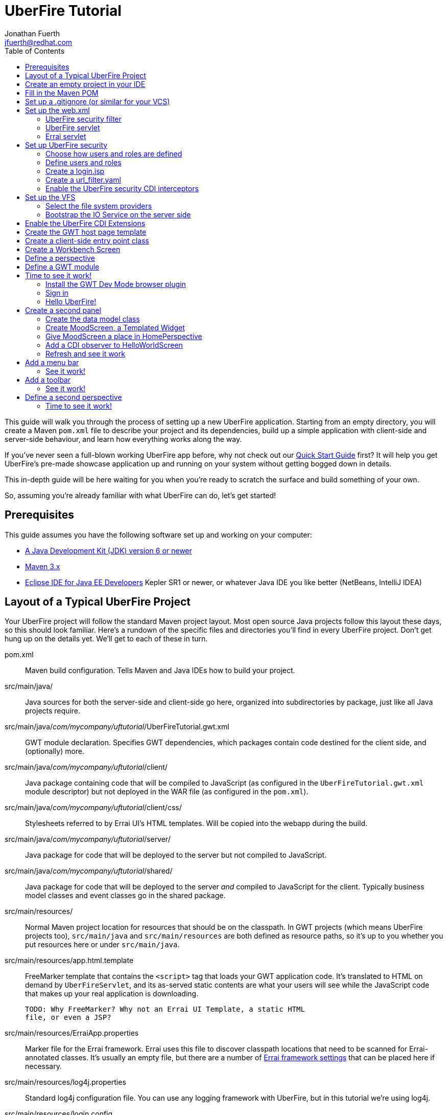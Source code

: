 = UberFire Tutorial
Jonathan Fuerth <jfuerth@redhat.com>
:toc:
:source-highlighter: highlightjs
:stylesheet: asciidoctor.css
:link-suffix: .asciidoc

This guide will walk you through the process of setting up a new
UberFire application. Starting from an empty directory, you will
create a Maven `pom.xml` file to describe your project and its
dependencies, build up a simple application with client-side and
server-side behaviour, and learn how everything works along the way.

If you've never seen a full-blown working UberFire app before, why not
check out our link:quick-start{link-suffix}[Quick Start Guide] first?
It will help you get UberFire's pre-made showcase application up and
running on your system without getting bogged down in details.

This in-depth guide will be here waiting for you when you're ready to
scratch the surface and build something of your own.

So, assuming you're already familiar with what UberFire can do, let's
get started!

== Prerequisites

This guide assumes you have the following software set up and working
on your computer:

* http://www.oracle.com/technetwork/java/javase/downloads/index.html[A
  Java Development Kit (JDK) version 6 or newer]
* http://maven.apache.org/download.cgi[Maven 3.x]
* http://www.eclipse.org/downloads/packages/eclipse-ide-java-ee-developers/keplersr1[Eclipse IDE for Java EE Developers]
  Kepler SR1 or newer, or whatever Java IDE you like better (NetBeans,
  IntelliJ IDEA)

== Layout of a Typical UberFire Project

Your UberFire project will follow the standard Maven project
layout. Most open source Java projects follow this layout these days,
so this should look familiar. Here's a rundown of the specific files
and directories you'll find in every UberFire project. Don't get hung
up on the details yet. We'll get to each of these in turn.

pom.xml::
 Maven build configuration. Tells Maven and Java IDEs how to build
 your project.
src/main/java/::
 Java sources for both the server-side and client-side go here,
 organized into subdirectories by package, just like all Java
 projects require.
src/main/java/__com/mycompany/uftutorial__/UberFireTutorial.gwt.xml::
 GWT module declaration. Specifies GWT dependencies, which packages
 contain code destined for the client side, and (optionally) more.
src/main/java/__com/mycompany/uftutorial__/client/::
 Java package containing code that will be compiled to JavaScript (as
 configured in the `UberFireTutorial.gwt.xml` module descriptor) but
 not deployed in the WAR file (as configured in the `pom.xml`).
src/main/java/__com/mycompany/uftutorial__/client/css/::
 Stylesheets referred to by Errai UI's HTML templates. Will be copied
 into the webapp during the build.
src/main/java/__com/mycompany/uftutorial__/server/::
 Java package for code that will be deployed to the server but not
 compiled to JavaScript.
src/main/java/__com/mycompany/uftutorial__/shared/::
 Java package for code that will be deployed to the server _and_
 compiled to JavaScript for the client. Typically business model
 classes and event classes go in the shared package.
src/main/resources/::
 Normal Maven project location for resources that should be on the
 classpath. In GWT projects (which means UberFire projects too),
 `src/main/java` and `src/main/resources` are both defined as resource
 paths, so it's up to you whether you put resources here or under
 `src/main/java`.
src/main/resources/app.html.template::
 FreeMarker template that contains the `<script>` tag that loads your
 GWT application code. It's translated to HTML on demand by
 `UberFireServlet`, and its as-served static contents are what your
 users will see while the JavaScript code that makes up your real
 application is downloading.

 TODO: Why FreeMarker? Why not an Errai UI Template, a static HTML
 file, or even a JSP?
src/main/resources/ErraiApp.properties::
 Marker file for the Errai framework. Errai uses this file to discover
 classpath locations that need to be scanned for Errai-annotated
 classes.  It's usually an empty file, but there are a number of
 https://docs.jboss.org/author/display/ERRAI/ErraiApp.properties[Errai
 framework settings] that can be placed here if necessary.
src/main/resources/log4j.properties::
 Standard log4j configuration file. You can use any logging framework
 with UberFire, but in this tutorial we're using log4j.
src/main/resources/login.config::
 JAAS configuration file that specifies which login module the
 application is using.
src/main/resources/users.properties::
 List of application users and their roles. This is processed by
 UberFire's PropertyUserSource, so if you are using a different source
 of user and role information, your app won't need one of these.
src/main/resources/url_filter.yaml::
 List of URL patterns that are only accessible to authenticated users
 who belong to certain roles. Also lists public resources that are
 always served to any user. Processed by UberFire's
 URLResourceManager, which is used by UberFireSecurityFilter to
 control access to protected resources.

 TODO: Why YAML? Why not web.xml security constraints?
src/main/resources/META-INF/services/::
 Standard directory where Java extensions are configured.
src/main/resources/META-INF/services/javax.enterprise.inject.spi.Extension::
 The list of CDI Portable Extensions provided by the UberFire
 framework. Affects the discovery and behaviour of server-side CDI
 beans.

 TODO: these should be declared in UberFire jars, not by the apps themselves.
src/main/resources/META-INF/services/org.uberfire.java.nio.file.spi.FileSystemProvider::
 The list of UberFire virtual filesystem (VFS) providers used in the
 application, one per line. Each entry is the fully-qualified name of
 a Java class that implements UberFire's `FileSystemProvider`
 interface. The first VFS provider listed is the default.
src/main/resources/META-INF/services/org.uberfire.security.auth.AuthenticationSource::
 The list of classes UberFire can use to authenticate login requests.
 Each line is the fully-qualified name of a Java class that implements
 UberFire's `AuthenticationSource` interface.
src/main/resources/org/uberfire/public/::
 All the files under this resource folder will be copied into a
 publicly accessible location within the web application. The default
 `app.html.template` file references images and CSS stored here.

 TODO: find out what causes these to be copied into the webapp!
src/main/webapp/::
 The standard root directory for resources that will be bundled in the
 WAR file in a Maven-built web app project.
src/main/webapp/login.html::
 UberFire apps typically have a dedicated login page separate from the
 GWT application. This is that page.

 TODO: why couldn't the login be served by UberFireServlet instead, in
 the same way the host page is served?

src/main/webapp/WEB-INF/::
 The standard directory where Java EE deployment descriptors, compiled
 Java classes, and third-party libraries go. You can also put your
 application's own non-public files under this directory. Files under
 this directory can be read by server-side code at runtime, but cannot
 be accessed by direct HTTP requests.
src/main/webapp/WEB-INF/beans.xml::
 Marker file for CDI. The existence of this file declares that the web
 application is CDI-enabled. The `beans.xml` file is left empty in
 simply CDI applications, but in UberFire applications, `beans.xml`
 normally defines some CDI interceptors that help enforce security
 rules.
src/main/webapp/WEB-INF/web.xml::
 Standard Java Servlets deployment descriptor. Defines the UberFire
 servlet, the UberFire security filter, and the Errai Servlet in
 addition to any servlets, security rules, and configuration required
 by your application's own code.

 TODO: we can eliminate the need for this file by annotating
 UberFireServlet and UberFireSecurityFilter appropriately.
target/::
 Maven build steps write their output here. This directory and all its
 contents are completely removed whenever you execute `mvn clean`.

== Create an empty project in your IDE

Now that you've got an idea of what we're aiming for, let's get
started by creating a new project in your IDE of choice. This guide
provides instructions that were tested on Eclipse Kepler SR1, but if
you're comfortable in a different IDE, follow along and perform
similar steps in your own IDE.

1. Create a new Maven project using the *File -> New Maven Project...*
   menu. The ``New Maven Project'' wizard will appear.

2. Ensure the checkbox *Create a simple project (skip archetype
   selection)* is checked. Choose whatever location and working set
   you like, then press *Next*.

3. Enter the following values in the Artifact section of the form:
+
[horizontal]
Group Id::
  Anything you like. For example, *com.mycompany.uftutorial*
Artifact Id::
  Anything you like. For example, *uberfire-tutorial*
Version::
  Anything you like, as long as it ends in ``-SNAPSHOT''. For example, *0.0.1-SNAPSHOT*
Packaging::
  *war*
Name::
  Anything you like. For example, *UberFire Tutorial Project*.
Description::
  Anything you like. For example, *A project I'm creating from
  scratch in order to learn UberFire*

+
Ensure the Parent Project section is blank, then press *Finish*.

You should now have a project in your IDE workspace called
`uberfire-tutorial` which contains a skeletal `pom.xml` file.

== Fill in the Maven POM

The first thing you'll need is a Maven `pom.xml` file that describes
all the dependencies and special build steps of your project. If you
followed the instructions for Eclipse in the previous section, you
should have this:

[source,xml]
---------
<?xml version="1.0" encoding="UTF-8"?>
<project xmlns="http://maven.apache.org/POM/4.0.0"
     xmlns:xsi="http://www.w3.org/2001/XMLSchema-instance"
     xsi:schemaLocation="http://maven.apache.org/POM/4.0.0
     http://maven.apache.org/xsd/maven-4.0.0.xsd">

  <modelVersion>4.0.0</modelVersion>
  <groupId>com.mycompany.uftutorial</groupId>
  <artifactId>uberfire-tutorial</artifactId>
  <version>0.0.1-SNAPSHOT</version>
  <packaging>war</packaging>
  <name>UberFire Tutorial Project</name>
  <description>A project I’m creating from scratch in order to learn UberFire</description>

</project>
---------

Now let's define some properties that set up fundamental project
settings, such as source encoding, built-in Maven plugin versions, and
the version numbers of the UberFire and Errai frameworks we'll be
using. Add this inside the `<project>` element, after the
`<description>` tag:

[source,xml]
---------
  <properties>
    <project.build.sourceEncoding>UTF-8</project.build.sourceEncoding>
    <maven.war.plugin.version>2.1.1</maven.war.plugin.version>
    <maven.clean.plugin.version>2.4.1</maven.clean.plugin.version>
    <maven.deploy.plugin.version>2.7</maven.deploy.plugin.version>
    <maven.resources.plugin.version>2.6</maven.resources.plugin.version>
    <maven.gwt.plugin.version>2.5.1</maven.gwt.plugin.version>
    <jboss-as-maven-plugin.version>7.4.Final</jboss-as-maven-plugin.version>
    <uberfire.version>0.4.0.Beta3</uberfire.version>
    <errai.version>2.4.3-SNAPSHOT</errai.version>
    <jboss.spec.version>3.0.2.Final</jboss.spec.version>
  </properties>
---------

Now, after the properties section, we'll import four Maven _BOM_
files. BOM (short for Bill Of Materials) is a Maven technique (usage
pattern) where frameworks publish a comprehensive set of dependency
versions that are known to work well with the framework. We'll import
BOMs for UberFire, Errai, and the Java EE 6 API jars.

Note that importing a BOM doesn't add any actual dependencies to your
project; it simply manages the versions of the direct and transitive
dependencies you do add in the `<dependencies>` section further down.

This section can be placed right after the properties section from the
previous snippet:

[source,xml]
---------
  <dependencyManagement>
    <dependencies>

      <dependency>
        <groupId>org.jboss.errai.bom</groupId>
        <artifactId>errai-version-master</artifactId>
        <version>${errai.version}</version>
        <type>pom</type>
        <scope>import</scope>
      </dependency>

      <dependency>
        <groupId>org.jboss.errai</groupId>
        <artifactId>errai-parent</artifactId>
        <version>${errai.version}</version>
        <type>pom</type>
        <scope>import</scope>
      </dependency>

      <dependency>
        <groupId>org.uberfire</groupId>
        <artifactId>uberfire-bom</artifactId>
        <version>${uberfire.version}</version>
        <type>pom</type>
        <scope>import</scope>
      </dependency>

      <dependency>
        <groupId>org.jboss.spec</groupId>
        <artifactId>jboss-javaee-6.0</artifactId>
        <version>${jboss.spec.version}</version>
        <type>pom</type>
        <scope>import</scope>
      </dependency>
    </dependencies>
  </dependencyManagement>
---------

So that takes care of pinning all the sensitive dependency
_versions_. Now let's declare the libraries we'll be using. Insert all
of this after the `<dependencyManagement>` section:

[source,xml]
---------
  <dependencies>
  
    <dependency>
      <groupId>org.uberfire</groupId>
      <artifactId>uberfire-js</artifactId>
    </dependency>

    <dependency>
      <groupId>org.uberfire</groupId>
      <artifactId>uberfire-server</artifactId>
    </dependency>

    <dependency>
      <groupId>org.uberfire</groupId>
      <artifactId>uberfire-security-client</artifactId>
    </dependency>

    <dependency>
      <groupId>org.uberfire</groupId>
      <artifactId>uberfire-security-server</artifactId>
    </dependency>

    <dependency>
      <groupId>org.uberfire</groupId>
      <artifactId>uberfire-backend-server</artifactId>
    </dependency>

    <dependency>
      <groupId>org.uberfire</groupId>
      <artifactId>uberfire-nio2-fs</artifactId>
    </dependency>

    <dependency>
      <groupId>org.uberfire</groupId>
      <artifactId>uberfire-nio2-jgit</artifactId>
    </dependency>

    <dependency>
      <groupId>org.uberfire</groupId>
      <artifactId>uberfire-client-api</artifactId>
    </dependency>

    <dependency>
      <groupId>org.uberfire</groupId>
      <artifactId>uberfire-widgets-core-client</artifactId>
    </dependency>

    <dependency>
      <groupId>org.uberfire</groupId>
      <artifactId>uberfire-widgets-commons</artifactId>
    </dependency>

    <dependency>
      <groupId>org.uberfire</groupId>
      <artifactId>uberfire-widget-markdown</artifactId>
    </dependency>

    <dependency>
      <groupId>org.uberfire</groupId>
      <artifactId>uberfire-workbench-client</artifactId>
    </dependency>

    <dependency>
      <groupId>org.jboss.errai</groupId>
      <artifactId>errai-javaee-all</artifactId>
    </dependency>

    <dependency>
      <groupId>org.jboss.spec.javax.ejb</groupId>
      <artifactId>jboss-ejb-api_3.1_spec</artifactId>
      <scope>provided</scope>
    </dependency>

    <dependency>
      <groupId>org.slf4j</groupId>
      <artifactId>slf4j-log4j12</artifactId>
      <scope>provided</scope>
    </dependency>

    <!-- All of this stuff is supplied by the app server and must not be deployed with the WAR file! -->
    <dependency><groupId>org.slf4j</groupId><artifactId>slf4j-api</artifactId><scope>provided</scope></dependency>
    <dependency><groupId>log4j</groupId><artifactId>log4j</artifactId><scope>provided</scope></dependency>
    <dependency><groupId>com.google.guava</groupId><artifactId>guava-gwt</artifactId><scope>provided</scope></dependency>
    <dependency><groupId>hsqldb</groupId><artifactId>hsqldb</artifactId><scope>provided</scope></dependency>
    <dependency><groupId>javax.annotation</groupId><artifactId>jsr250-api</artifactId><scope>provided</scope></dependency>
    <dependency><groupId>javax.enterprise</groupId><artifactId>cdi-api</artifactId><scope>provided</scope></dependency>
    <dependency><groupId>javax.inject</groupId><artifactId>javax.inject</artifactId><scope>provided</scope></dependency>
    <dependency><groupId>javax.validation</groupId><artifactId>validation-api</artifactId><classifier>sources</classifier><scope>provided</scope></dependency>
    <dependency><groupId>javax.validation</groupId><artifactId>validation-api</artifactId><scope>provided</scope></dependency>
    <dependency><groupId>junit</groupId><artifactId>junit</artifactId><scope>provided</scope></dependency>
    <dependency><groupId>org.hibernate.common</groupId><artifactId>hibernate-commons-annotations</artifactId><scope>provided</scope></dependency>
    <dependency><groupId>org.hibernate.javax.persistence</groupId><artifactId>hibernate-jpa-2.0-api</artifactId><scope>provided</scope></dependency>
    <dependency><groupId>org.hibernate</groupId><artifactId>hibernate-core</artifactId><scope>provided</scope></dependency>
    <dependency><groupId>org.hibernate</groupId><artifactId>hibernate-entitymanager</artifactId><scope>provided</scope></dependency>
    <dependency><groupId>org.hibernate</groupId><artifactId>hibernate-validator</artifactId><scope>provided</scope></dependency>
    <dependency><groupId>org.hibernate</groupId><artifactId>hibernate-validator</artifactId><classifier>sources</classifier><scope>provided</scope></dependency>
    <dependency><groupId>org.jboss.errai</groupId><artifactId>errai-cdi-jetty</artifactId><scope>provided</scope></dependency>
    <dependency><groupId>org.jboss.errai</groupId><artifactId>errai-codegen-gwt</artifactId><scope>provided</scope></dependency>
    <dependency><groupId>org.jboss.errai</groupId><artifactId>errai-data-binding</artifactId><scope>provided</scope></dependency>
    <dependency><groupId>org.jboss.errai</groupId><artifactId>errai-ioc</artifactId><scope>provided</scope></dependency>
    <dependency><groupId>org.jboss.errai</groupId><artifactId>errai-javax-enterprise</artifactId><scope>provided</scope></dependency>
    <dependency><groupId>org.jboss.errai</groupId><artifactId>errai-jaxrs-client</artifactId><scope>provided</scope></dependency>
    <dependency><groupId>org.jboss.errai</groupId><artifactId>errai-jpa-client</artifactId><scope>provided</scope></dependency>
    <dependency><groupId>org.jboss.errai</groupId><artifactId>errai-navigation</artifactId><scope>provided</scope></dependency>
    <dependency><groupId>org.jboss.errai</groupId><artifactId>errai-tools</artifactId><scope>provided</scope></dependency>
    <dependency><groupId>org.jboss.logging</groupId><artifactId>jboss-logging</artifactId><scope>provided</scope></dependency>
    <dependency><groupId>org.jboss.resteasy</groupId><artifactId>jaxrs-api</artifactId><scope>provided</scope></dependency>
    <dependency><groupId>org.jboss.spec.javax.interceptor</groupId><artifactId>jboss-interceptors-api_1.1_spec</artifactId><scope>provided</scope></dependency>
    <dependency><groupId>org.jboss.spec.javax.transaction</groupId><artifactId>jboss-transaction-api_1.1_spec</artifactId><scope>provided</scope></dependency>
    <dependency><groupId>org.jboss.weld.servlet</groupId><artifactId>weld-servlet-core</artifactId><scope>provided</scope></dependency>
    <dependency><groupId>org.jboss.weld</groupId><artifactId>weld-api</artifactId><scope>provided</scope></dependency>
    <dependency><groupId>org.jboss.weld</groupId><artifactId>weld-spi</artifactId><scope>provided</scope></dependency>
    <dependency><groupId>xml-apis</groupId><artifactId>xml-apis</artifactId><scope>provided</scope></dependency>
    <dependency><groupId>com.sun.xml.bind</groupId><artifactId>jaxb-impl</artifactId><scope>provided</scope></dependency>
    <dependency><groupId>org.jboss.errai.io.netty</groupId><artifactId>netty</artifactId><scope>provided</scope></dependency>

    <!-- And finally, add this -->
    <dependency>
      <groupId>org.jboss.errai</groupId>
      <artifactId>errai-jboss-as-support</artifactId>
      <scope>compile</scope>
    </dependency>

  </dependencies>
---------

And that takes care of adding UberFire, Errai, and the Java EE 6 APIs
to the project. The big ugly list of provided-scope dependencies
toward the end is a necessary evil: these are the dependencies that we
inherit transitively from UberFire, Errai, and GWT which must not be
bundled in the WAR file. Maven does not provide a mechanism for
inheriting provided-scope transitive dependencies, so we have to list
them all here separately to ensure they are not bundled in the WAR.

Now on to the `<build>` section, where we define the behaviour of
several plugins we'll need in order to get the project built. The
`<build>` section can be placed after the `<dependencies>` section.

[source,xml]
---------
  <build>

    <resources>
      <resource>
        <directory>src/main/java</directory>
      </resource>
      <resource>
        <directory>src/main/resources</directory>
      </resource>
      <resource>
        <directory>target/generated-sources/annotations</directory>
      </resource>
    </resources>

    <plugins>
      <!-- see below in this guide -->
    </plugins>

  </build>
---------

The `<resources>` section adds `src/main/java` and
`target/generated-sources/annotations` as resource directories, and
reaffirms that `src/main/resources` is also a resource directory.

The purpose of adding `src/main/java` as a resource directory is to
ensure all the .java source files are included on the classpath. The
GWT compiler requires this. Similarly, UberFire has an annotation
processor that outputs Java source files under
`target/generated-sources/annotations`, and we need to ensure these
source files are on the classpath too.

The reason we add `src/main/resources` redundantly is because the
Maven integration in IntelliJ IDEA does not retain this default
resource directory when you add a new one. Adding it explicitly
provides maximum compatibility.

Now, speaking of the GWT compiler, we need to invoke it during our
project's build. How do we teach Maven to do this and other build
steps that are unique to an UberFire-based project? That's where Maven
plugins come in.

Note that all of the following `<plugin>` elements go _inside_ the
`<plugins>` placeholder we defined in the previous step.

First up, we'll define some settings for `maven-compiler-plugin`:

[source,xml]
---------
      <plugin>
        <groupId>org.apache.maven.plugins</groupId>
        <artifactId>maven-compiler-plugin</artifactId>
        <version>2.4</version>
        <configuration>
          <source>1.6</source>
          <target>1.6</target>
        </configuration>
        <dependencies>
          <dependency>
            <groupId>org.uberfire</groupId>
            <artifactId>uberfire-workbench-processors</artifactId>
            <version>${uberfire.version}</version>
          </dependency>
          <dependency>
            <groupId>org.uberfire</groupId>
            <artifactId>uberfire-client-api</artifactId>
            <version>${uberfire.version}</version>
          </dependency>
          <dependency>
            <groupId>org.uberfire</groupId>
            <artifactId>uberfire-security-api</artifactId>
            <version>${uberfire.version}</version>
          </dependency>
        </dependencies>
      </plugin>
---------

The `source` and `target` options set the compiler for Java 1.6
compliance. This is the version of the Java language that GWT 2.5.x
supports.

The dependencies on `uberfire-workbench-processors` and its
requirements is the recommended way of hinting Eclipse's Maven
integration that this module contains Java Annotation Processors that
should be executed whenever an incremental build is performed. More on
this later (TODO: link to m2e setup).

Next up, the all-important `gwt-maven-plugin`.

[source,xml]
---------
      <plugin>
        <groupId>org.codehaus.mojo</groupId>
        <artifactId>gwt-maven-plugin</artifactId>
        <version>${maven.gwt.plugin.version}</version>
        <configuration>

          <noServer>true</noServer>

          <!-- Change to false if using client-side Bean Validation -->
          <strict>true</strict>

          <!-- If you can't use strict mode, diagnose mysterious
               rebind errors by setting this to DEBUG -->
          <logLevel>INFO</logLevel>

          <runTarget>http://localhost:8080/${project.artifactId}/</runTarget>

          <!-- do not insert line breaks in this string; it breaks Windows compatibility -->
          <extraJvmArgs>-Xmx1g -Xms756m -XX:MaxPermSize=256m -XX:CompileThreshold=1000 -Derrai.jboss.home=${errai.jboss.home} -Derrai.jboss.javaopts=-XX:MaxPermSize=256m -Derrai.dev.context=${project.artifactId} -Derrai.jboss.javaagent.path=${settings.localRepository}/org/jboss/errai/errai-client-local-class-hider/${errai.devmode.version}/errai-client-local-class-hider-${errai.devmode.version}.jar</extraJvmArgs>

        </configuration>
        <executions>
          <execution>
          <id>gwt-compile</id>
            <goals>
              <goal>resources</goal>
              <goal>compile</goal>
            </goals>
          </execution>
          <execution>
            <id>gwt-clean</id>
            <phase>clean</phase>
            <goals>
              <goal>clean</goal>
            </goals>
          </execution>
        </executions>
      </plugin>
---------

This is a lot to digest. Let's take it one step at a time.

First, we configure `noServer` because we'll be doing our Dev Mode
testing against a real JBoss EAP or WildFly instance. We don't want
Dev Mode to start its embedded Jetty server.

Next, we enable GWT's strict mode. This causes the build to fail with
a helpful error message when you use Java APIs that aren't available
in GWT's in-browser runtime environment (GWT calls this
_non-translatable_ code). Without strict mode, these errors will show
up later in the compile in a way that gives you no clue what happened.

NOTE: There is a caveat to using strict mode: it is not compatible
with client-side Bean Validation, so you will have to turn it off when
and if you start using Bean Validation in your app's client-side
code. The inferior alternatve to strict mode is to set Dev Mode's
`logLevel` to `DEBUG` and sift through the output for clues about
non-translatable code. But we don't have to worry about that at this
point.

Moving on, we set `runTarget` to the local URL where your webapp will
be served by the JBoss EAP or WildFly server on your workstation.

The `extraJvmArgs` setting increases the memory limits for the Dev
Mode JVM, and asks its JIT compiler to be more aggressive in
generating native code. We've done some experimenting and found a
compile threshold of 1000 allows Dev Mode to start up a little faster.

Next up, we configure `maven-war-plugin`, which produces the WAR file
during the build's _package_ phase:

[source,xml]
---------
      <plugin>
        <groupId>org.apache.maven.plugins</groupId>
        <artifactId>maven-war-plugin</artifactId>
        <version>${maven.war.plugin.version}</version>
        <configuration>
          <warName>${project.artifactId}</warName>
          <outputFileNameMapping>@{artifactId}@-@{baseVersion}@@{dashClassifier?}@.@{extension}@</outputFileNameMapping>

          <!--
            List of files to leave out of the WAR file:
            1. GWT client-only classes confuse Hibernate and Weld's
               classpath scanners
            2. The existence of log4j.properties interferes with JBoss
               Logging configuration
           -->
          <packagingExcludes>**/client/**/*.class,**/log4j.properties</packagingExcludes>
        </configuration>
      </plugin>
---------

The first configuration tweak changes the name of the generated WAR
file to just __projectname__.war rather than the default
__projectname__-__version__.war. We find this more convenient to work
with, because the deployment URL remains stable that way. If you
prefer to have the version number in the WAR file name, feel free to
omit the `<warName>` setting.

The `<outputFileNameMapping>` tells the WAR plugin exactly what names
to give JAR files it copies into `target/WEB-INF/lib/`. This is
necessary because Eclipse and Maven sometimes use slightly different
names, and you end up with duplicate libraries on your classpath. This
duplication can cause ``Ambiguous bean reference'' errors from Weld
when your server-side app is starting up.

The `<packagingExcludes>` setting is vital, though: this keeps the
client-side-only classes off the web server. Anything that scans your
webapp for annotated classes or classes of a certain type (such as
Hibernate and Weld) tends to trip over classes that refer to GWT types
that only make sense in the client environment, such as Widgets and
JavaScript Native Methods. We'll get to these topics later, but for
now, just be sure to exclude your client-only classes from the .war
file. We also omit the `log4j.properties` file from the WAR file
so it doesn't take over JBoss Logging configuration.

The `<packagingExcludes>` setting accepts a comma-separated list of
patterns, so if you need to exclude more stuff later on, you can.

Now on to the clean configuration:

[source,xml]
---------
      <plugin>
        <groupId>org.apache.maven.plugins</groupId>
        <artifactId>maven-clean-plugin</artifactId>
        <version>${maven.clean.plugin.version}</version>
        <configuration>
          <filesets>
            <fileset>
              <directory>${basedir}</directory>
              <includes>
                <include>www-test/**</include>
                <include>.gwt/**</include>
                <include>.errai/**</include>
                <include>src/main/webapp/WEB-INF/deploy/**</include>
                <include>src/main/webapp/WEB-INF/lib/**</include>

                <!-- If you rename your GWT module, you MUST update this too -->
                <include>src/main/webapp/UberFireTutorial/**</include>

                <include>**/gwt-unitCache/**</include>
                <include>**/*.JUnit/**</include>
                <include>monitordb.*</include>
              </includes>
            </fileset>
          </filesets>
        </configuration>
      </plugin>
---------

So yeah, the GWT tools (compiler, Dev Mode, and the JUnit test
harness) generate a lot of junk in a lot of places. Errai also
generates junk, but it's a bit more polite and keeps it all under one
.errai directory.

The one thing to keep in mind here is the commented line: if you
rename your GWT module (which we'll talk about in the next section)
you will also have to update this line to match. If the `mvn clean`
command fails to remove your generated GWT module directory, you will
run into the dreaded ``Module _YourModule_ may need to be
(re)compiled'' error.

And now on to the resources plugin:

[source,xml]
---------
      <plugin>
        <groupId>org.apache.maven.plugins</groupId>
        <artifactId>maven-resources-plugin</artifactId>
        <version>${maven.resources.plugin.version}</version>
        <executions>
          <execution>
            <id>css-resources</id>
            <phase>process-resources</phase>
            <goals>
              <goal>copy-resources</goal>
            </goals>
            <inherited>false</inherited>
            <configuration>
              <resources>
                <resource>
                  <directory>src/main/java/com/mycompany/uftutorial/client/css</directory>
                  <filtering>false</filtering>
                </resource>
              </resources>
              <outputDirectory>src/main/webapp/css</outputDirectory>
            </configuration>
          </execution>
          <execution>
            <id>copy-resources</id>
            <phase>prepare-package</phase>
            <goals>
              <goal>copy-resources</goal>
            </goals>
            <configuration>
              <resources>
                <resource>
                  <directory>target/generated-sources/annotations</directory>
                </resource>
              </resources>
              <outputDirectory>${basedir}/target/classes</outputDirectory>
            </configuration>
          </execution>
        </executions>
      </plugin>
---------

This configuration serves two purposes: firstly, it copies CSS files
used by your Errai UI templates to a place where they will be
accessible from the web when your WAR file is deployed. Secondly, it
copies .java source files that were generated by UberFire's annotation
processors into a place where they'll be on the classpath when the GWT
compiler runs. Yes, the GWT compiler needs the .java source file for
every class you want it to compile to JavaScript.

Last but not least, the `jboss-as-maven-plugin`:

[source,xml]
---------
      <plugin>
        <groupId>org.jboss.as.plugins</groupId>
        <artifactId>jboss-as-maven-plugin</artifactId>
        <version>${jboss-as-maven-plugin.version}</version>
        <configuration>
          <filename>${project.artifactId}.${project.packaging}</filename>
        </configuration>
      </plugin>
---------

The `jboss-as-maven-plugin` is a handy tool that lets you deploy and
undeploy your project from JBoss AS 7, EAP 6, or WildFly 8. As long as
one of those servers is running locally, you can deploy your app to it
with the command `mvn jboss-as:deploy`.

Phew! That's it for the `<plugins>` section.

Just one more section to go, and you can skip it if nobody will even
use Eclipse to develop your project.

The `<pluginManagement>` section goes inside the `<build>` section
(it's a sibling of <plugins>, not a child).

[source,xml]
---------
    <pluginManagement>
      <plugins>
        <!--This plugin's configuration is used to store Eclipse m2e settings 
          only. It has no influence on the Maven build itself. -->
        <plugin>
          <groupId>org.eclipse.m2e</groupId>
          <artifactId>lifecycle-mapping</artifactId>
          <version>1.0.0</version>
          <configuration>
            <lifecycleMappingMetadata>
              <pluginExecutions>
                <pluginExecution>
                  <pluginExecutionFilter>
                    <groupId>org.codehaus.mojo</groupId>
                    <artifactId>gwt-maven-plugin</artifactId>
                    <versionRange>[2.4.0,)</versionRange>
                    <goals>
                      <goal>resources</goal>
                    </goals>
                  </pluginExecutionFilter>
                  <action>
                    <ignore></ignore>
                  </action>
                </pluginExecution>
              </pluginExecutions>
            </lifecycleMappingMetadata>
          </configuration>
        </plugin>
      </plugins>
    </pluginManagement>
---------

As the comment says, this is actually some Eclipse-specific
configuration that's stored in the POM. It doesn't have any effect on
the build if you're not in Eclipse.

If you plan on developing against Errai or UberFire snapshot releases
(these are published continuously during the development cycle, and
are the easiest way to get access to the latest features and fixes
available), add this section after the end of the `<build>` section:

[source,xml]
---------
  <repositories>
    <repository>
      <id>jboss-public-repository-group</id>
      <name>JBoss Public Repository Group</name>
      <url>http://repository.jboss.org/nexus/content/groups/public/</url>
      <layout>default</layout>
      <releases>
        <enabled>true</enabled>
        <updatePolicy>never</updatePolicy>
      </releases>
      <snapshots>
        <enabled>true</enabled>
        <updatePolicy>daily</updatePolicy>
      </snapshots>
    </repository>
  </repositories>
---------

== Set up a .gitignore (or similar for your VCS)

It's important to avoid tracking generated files in source
control. When you accidentally check in a generated file, it will lead
to bad things in the future: merge conflicts, confusion, and coworkers
hitting you on the head with rubber chickens.

Here's the set of files you want your version control system to
ignore. This can be used as-is in a `.gitignore` file, but it should
be easy to adapt to the VCS you're using:

---------
.apt_generated/
.classpath
.errai/
.factorypath
.niogit/
.project
.settings/
target/
war/
---------

== Set up the web.xml

The `web.xml` file is the main and most fundamental configuration file
for your web application. In Java EE talk, it's your ``deployment
descriptor.''

Here's what you need in a typical UberFire `web.xml`. Create a file
`src/main/webapp/WEB-INF/web.xml` and fill it with the following:

[source,xml]
---------
<?xml version="1.0" encoding="UTF-8"?>
<web-app xmlns="http://java.sun.com/xml/ns/javaee"
         xmlns:xsi="http://www.w3.org/2001/XMLSchema-instance"
         xsi:schemaLocation="http://java.sun.com/xml/ns/javaee
          http://java.sun.com/xml/ns/javaee/web-app_3_0.xsd"
         version="3.0">

  <filter>
    <filter-name>UberFire Security Filter</filter-name>
    <filter-class>
      org.uberfire.security.server.UberFireSecurityFilter
    </filter-class>
    <init-param>
      <param-name>org.uberfire.cookie.id</param-name>
      <param-value>uberfire-tutorial-cookie</param-value>
    </init-param>
    <init-param>
      <param-name>org.uberfire.auth.force.url</param-name>
      <param-value>/UberFireTutorial/UberFire.html</param-value>
    </init-param>
  </filter>

  <filter-mapping>
    <filter-name>UberFire Security Filter</filter-name>
    <url-pattern>/*</url-pattern>
  </filter-mapping>

  <servlet>
    <servlet-name>UberFireServlet</servlet-name>
    <servlet-class>org.uberfire.server.UberfireServlet</servlet-class>
    <load-on-startup>1</load-on-startup>
  </servlet>

  <servlet-mapping>
    <servlet-name>UberFireServlet</servlet-name>
    <url-pattern>/UberFireTutorial/UberFire.html</url-pattern>
  </servlet-mapping>

  <servlet>
    <servlet-name>ErraiServlet</servlet-name>
    <servlet-class>org.jboss.errai.bus.server.servlet.DefaultBlockingServlet</servlet-class>
    <load-on-startup>1</load-on-startup>
  </servlet>

  <servlet-mapping>
    <servlet-name>ErraiServlet</servlet-name>
    <url-pattern>*.erraiBus</url-pattern>
  </servlet-mapping>

</web-app>
---------

The following subsections examine the contents of `web.xml` in detail.

=== UberFire security filter

The `UberFireSecurityFilter` is mapped to `/*` and so it is consulted
for every request to a servlet or static resource in your web
application. In other words, this filter makes an allow/deny decision
for every HTTP request to your application. There are a handful of
settings you can use to influence the behaviour of this filter. We're
using two of them:

* `org.uberfire.cookie.id` lets us specify the name of the "Remember
  Me" cookie set by UberFire's `RememberMeCookieAuthScheme`
* `org.uberfire.auth.force.url` lets us specify the location that
  UberFire redirects to following a successful authentication (login) attempt.

What are all the options that control the behaviour of this filter? It
depends.  The filter relies on a series of pluggable mechanisms to
make its decisions about how users can identify themselves, which
username+password combinations are valid, and which URLs anonymous and
authenticated users are allowed to access. The init parameters are all
passed to each pluggable component, and each component can do what it
feels is best. You can even add your own components and define your own
custom init parameters if needed.

For this demo, we will control access using the default mechanisms, which are:

* Authentication Manager (controls login and logout): `HttpAuthenticationManager`
** Authentication Schemes (extract provided credentials from HTTP requests):
*** HTTP BASIC (`HttpBasicAuthenticationScheme`)
*** Form-based authentication, i.e. POST `uf_username` and `uf_password` to
    `/uf_security_check` (`FormAuthenticationScheme`)
*** UberFire ``Remember Me'' cookies (`RememberMeCookieAuthScheme`)
** Authentication Providers: `DefaultAuthenticationProvider` and `RememberMeCookieAuthProvider`
** Authenticated Storage Providers: `HttpSessionStorage` and `CookieStorage`
** Resource Manager: `URLResourceManager`
** Role Providers: `PropertyUserSource` (read from the `users.properties` file)
** Subject Properties Provider: Not used
* Authorization Manager: `DefaultAuthorizationManager`
** Voting Strategy: `ConsensusBasedVoter`
** Role Decision Manager: DefaultRoleDecisionManager
** Resource Manager: `URLResourceManager`
** Resource Decision Managers: `URLAccessDecisionManager`

TODO: define the terms used above: authentication, HTTP BASIC,
Authenticated Storage, Resource, Role, Subject, Subject Properties,
Authorization, Decision Manager, Voting Strategy, and Consensus-based voting.

=== UberFire servlet

The UberFireServlet is responsible for serving the application's _GWT
host page_, and it's mapped to the URL
`/UberFireTutorial/UberFire.html`. Users are directed to this location
after a successful login.

The servlet works by processing the FreeMarker template
`app.html.template` and serving the result to the client.

TIP: What's a GWT Host Page? That's a web page that links to the
JavaScript payload that was produced by the GWT compiler at compile
time. We'll name the GWT module in this app `UberFireTutorial`, so
our `app.html.template` includes a `<script>` tag pointing to
`UberFireTutorial/UberFireTutorial.nocache.js`, the file produced by
the GWT compiler that ties all its output together.

=== Errai servlet

The ErraiServlet manages the communication bus that allows
two-way-push communication between the client and the server.

== Set up UberFire security

=== Choose how users and roles are defined

UberFire security is highly pluggable, and assumes very little by
default. Before we set up a list of users, we need to tell the
framework how we intend to access user information. Any class that
implements UberFire's
`org.uberfire.security.auth.AuthenticationSource` interface can tell
the framework which credentials are valid and which are not.

UberFire comes with a starter set of AuthenticationSource
implementations. For production use, you will likely implement your
own AuthenticationSource that ties your UberFire application into your
corporate LDAP or Kerberos system. But for this tutorial, we'll use
`org.uberfire.security.server.auth.source.PropertyUserSource`, a
simple AuthenticationSource that reads usernames and passwords from a
Java Properties file.

UberFire uses Java's standard ServiceLoader facility to determine
which AuthenticationSource implementations it should use.  To select a
particular class as the authentication source for your application,
you put its fully-qualified class name in the file
`src/main/resources/META-INF/services/org.uberfire.security.auth.AuthenticationSource`.

Create that file now, and paste this into it:

---------
org.uberfire.security.server.auth.source.PropertyUserSource
---------

UberFire Security can use more than one AuthenticationSource at a
time. If you want more than one, list each fully-qualified class name
on its own line in the file. You can also put comments in the file;
ServiceLoader ignores everything after a `#` character on any line,
and also ignores leading and trailing whitespace and empty lines.

What about roles? Configuring role providers works differently, but in
practice, most AuthenticationSource implementations (including
PropertyUserSource) are also RoleProvider implementations. So we're
already set for users and roles. Let's move on.

TODO: the mechanism for configuring RoleProviders should not be different.

=== Define users and roles

Our application uses the `PropertyUserSource` for its list of users,
passwords, and role memberships. This user source is mostly applicable
to development and demo environments. It gets its user, password, and
role membership information from the file
`src/main/resources/users.properties`.

You can define a default set of users by filling in
`src/main/resources/users.properties` with something like this:

---------
admin=admin,ADMIN,USERS,DIRECTOR,MANAGER
director=director,USERS,DIRECTOR,MANAGER
user=user,USERS
guest=guest
---------

The format of each line is `username=password[,ROLE1[,ROLE2[,...]]]`,
where the parts in brackets are optional.

=== Create a login.jsp

We've chosen a mechanism for representing users, passwords, and
roles. But how do we initiate a login request?

UberFire supports a variety of authentication mechanisms, including
form-based authentication. This mechanism is similar to the form-based
authentication available in the Java Servlets specification: a POST
request to the URL `uf_security_check` with form parameters
`uf_username` and `uf_password` constitutes a login request. We'll
create a `login.jsp` page with a form which submits the correct
information to this special URL.

Place the following file in `src/main/webapp/login.jsp`:

[source,html]
---------
<!DOCTYPE html PUBLIC "-//W3C//DTD XHTML 1.0 Strict//EN"
"http://www.w3.org/TR/xhtml1/DTD/xhtml1-strict.dtd">
<html xmlns="http://www.w3.org/1999/xhtml">
<head>
  <title>UberFire Tutorial</title>

  <style type="text/css">
    * {
      font-family: Helvetica, Arial, sans-serif;
    }

    body {
      margin: 0;
      padding: 0;
      color: #fff;
      background:
      url('UberFireTutorial/images/bg-login.png')
      repeat #1b1b1b;
      font-size: 14px;
      text-shadow: #050505 0 -1px 0;
      font-weight: bold;
    }

    li {
      list-style: none;
    }

    #dummy {
      position: absolute;
      top: 0;
      left: 0;
      border-bottom: solid 3px #777973;
      height: 250px;
      width: 100%;
      background:
      url('UberFireTutorial/images/bg-login-top.png')
      repeat #fff;
      z-index: 1;
    }

    #dummy2 {
      position: absolute;
      top: 0;
      left: 0;
      border-bottom: solid 2px #545551;
      height: 252px;
      width: 100%;
      background: transparent;
      z-index: 2;
    }

    #login-wrapper {
      margin: 0 0 0 -160px;
      width: 320px;
      text-align: center;
      z-index: 99;
      position: absolute;
      top: 0;
      left: 50%;
    }

    #login-top {
      height: 120px;
      width: 401px;
      padding-top: 20px;
      text-align: center;
    }

    #login-content {
      margin-top: 120px;
    }

    label {
      width: 70px;
      float: left;
      padding: 8px;
      line-height: 14px;
      margin-top: -4px;
    }

    input.text-input {
      width: 200px;
      float: right;
      -moz-border-radius: 4px;
      -webkit-border-radius: 4px;
      border-radius: 4px;
      background: #fff;
      border: solid 1px transparent;
      color: #555;
      padding: 8px;
      font-size: 13px;
    }

    input.button {
      float: right;
      padding: 6px 10px;
      color: #fff;
      font-size: 14px;
      background: -webkit-gradient(linear, 0% 0%, 0% 100%, from(#a4d04a), to(#459300));
      text-shadow: #050505 0 -1px 0;
      background-color: #459300;
      -moz-border-radius: 4px;
      -webkit-border-radius: 4px;
      border-radius: 4px;
      border: solid 1px transparent;
      font-weight: bold;
      cursor: pointer;
      letter-spacing: 1px;
    }

    input.button:hover {
      background: -webkit-gradient(linear, 0% 0%, 0% 100%, from(#a4d04a), to(#a4d04a), color-stop(80%, #76b226));
      text-shadow: #050505 0 -1px 2px;
      background-color: #a4d04a;
      color: #fff;
    }

    div.error {
      padding: 8px;
      background: rgba(52, 4, 0, 0.4);
      -moz-border-radius: 8px;
      -webkit-border-radius: 8px;
      border-radius: 8px;
      border: solid 1px transparent;
      margin: 6px 0;
    }
  </style>
</head>

<body id="login">

<div id="login-wrapper" class="png_bg">
  <div id="login-top">
    <img src="UberFireTutorial/images/uf_logo.png" alt="UberFire Logo" title="Powered By UberFire"/>
  </div>

  <div id="login-content">
    <form action="uf_security_check" method="post">
      <p>
        <label>Username</label>
        <input value="" name="uf_username" class="text-input" type="text"/>
        <br style="clear: both;"/>
      </p>

      <p>
        <label>Password</label>
        <input name="uf_password" class="text-input" type="password"/>
        <br style="clear: both;"/>
      </p>

      <p>
        <input class="button" type="submit" value="Sign In"/>
      </p>
    </form>
  </div>
</div>
<div id="dummy"></div>
<div id="dummy2"></div>
</body>
</html>
---------

The important part of this file is the form that posts `uf_username`
and `uf_password` to the `uf_security_check` URL. This will be
recognized by UberFireSecurityFilter as a login attempt.

TODO: `/login.jsp` should not be a hardcoded path. Could rely mostly on
the welcome-page setting in web.xml.

=== Create a url_filter.yaml

If we refused to serve _anything_ to an unauthenticated user, nobody
would be able to get to the beautiful login page we just created!
Fortunately there's a way to ``punch a hole'' in the security filter
so the login page and its linked assets (CSS, images) can be served.

Create the file `src/main/resources/url_filter.yaml` and put this in
it:

[source,yaml]
---------
filter:
   - pattern: /admin/**
     access: ADMIN
   - pattern: /config/**
     access: ADMIN, USER
   - pattern: /private/**

exclude:
   - /*.ico
   - /UberFireTutorial/images/**
   - /UberFireTutorial/css/**
   - /login.jsp
---------

This example file shows you how to restrict certain URL paths to
certain roles, and also how to exclude some paths from the
authentication and authorization checks altogether.

=== Enable the UberFire security CDI interceptors

UberFire security relies in part on a pair of CDI interceptors which
verify the current user has permission to invoke a particular
operation (often this will be an RPC endpoint). CDI interceptors are
disabled by default, so you have to create a beans.xml file which
enables them:

.Create src/main/webapp/WEB-INF/beans.xml
[source,xml]
------
<beans>

  <interceptors>
    <class>org.uberfire.security.server.authz.cdi.RolesInterceptor</class>
    <class>org.uberfire.security.server.authz.cdi.TraitInterceptor</class>
  </interceptors>

</beans>
------

TODO: couldn't these be enabled by a beans.xml inside uberfire-security.jar?

At this point, we have fully configured UberFire Security.

== Set up the VFS

Before we turn to the client side of our application, there's one more
server-side piece that needs to be configured: the Virtual File System
(VFS) provider.

UberFire's Workbench GUI module relies on the UberFire VFS for storing
perspective definitions, perspective geometries, editor-to-filename
associations, and more.

=== Select the file system providers

You select the UberFire's VFS implementations the same way as you
choose UberFire security components: using Java's Service Loader
mechanism. So create the file
`src/main/resources/META-INF/services/org.uberfire.java.nio.file.spi.FileSystemProvider`
and put the following line into it:

---------
org.uberfire.java.nio.fs.jgit.JGitFileSystemProvider
org.uberfire.java.nio.fs.file.SimpleFileSystemProvider
---------

This tells UberFire to use its git-based filesystem as the default VFS
(because it is first in the list), and also registers the simple
filesystem provider. The simple filesystem provider is not optional;
it is required for temporary files.

=== Bootstrap the IO Service on the server side

UberFire web applications access the shared VFS via RPC (remote
procedure calls) to the server-side IO service, and this service needs
some help getting started when the web application is first started on
the server.

Create the following two classes to ensure the IO service starts up
when the application is deployed to the server:

.Create src/main/java/com/mycompany/uftutorial/server/UberFireConfiguration.java
[source,java]
------
/*
 * Copyright 2012 JBoss Inc
 *
 * Licensed under the Apache License, Version 2.0 (the "License");
 * you may not use this file except in compliance with the License.
 * You may obtain a copy of the License at
 *
 *       http://www.apache.org/licenses/LICENSE-2.0
 *
 * Unless required by applicable law or agreed to in writing, software
 * distributed under the License is distributed on an "AS IS" BASIS,
 * WITHOUT WARRANTIES OR CONDITIONS OF ANY KIND, either express or
 implied.
 * See the License for the specific language governing permissions and
 * limitations under the License.
 */

package com.mycompany.uftutorial.server;

import javax.annotation.PostConstruct;
import javax.annotation.PreDestroy;
import javax.enterprise.context.ApplicationScoped;
import javax.enterprise.inject.Produces;
import javax.inject.Inject;
import javax.inject.Named;

import org.jboss.errai.common.client.api.Assert;
import org.slf4j.Logger;
import org.slf4j.LoggerFactory;
import org.uberfire.commons.cluster.ClusterServiceFactory;
import org.uberfire.commons.services.cdi.Startup;
import org.uberfire.commons.services.cdi.StartupType;
import org.uberfire.io.IOService;
import org.uberfire.io.impl.IOServiceDotFileImpl;
import org.uberfire.io.impl.cluster.IOServiceClusterImpl;

@Startup(StartupType.BOOTSTRAP)
@ApplicationScoped
public class UberFireConfiguration {

  private static final Logger logger =
  LoggerFactory.getLogger(UberFireConfiguration.class);

  @Inject
  @Named("clusterServiceFactory")
  private ClusterServiceFactory clusterServiceFactory;

  private IOService ioService;

  @PostConstruct
  public void setup() {
    if ( clusterServiceFactory == null ) {
      ioService = new IOServiceDotFileImpl();
    } else {
      ioService = new IOServiceClusterImpl( new
  IOServiceDotFileImpl(), clusterServiceFactory );
    }
    logger.debug("Using IOService: " + ioService);
  }

  @PreDestroy
  public void onShutdown() {
    ioService.dispose();
  }

  @Produces
  @Named("ioStrategy")
  public IOService ioService() {
    return Assert.notNull(ioService);
  }

}
------

And this second class, which is separately responsible for ensuring
that UberFire's ConfigurationService is bootstrapped. Unfortunately,
you can't just inject ConfigurationService into the above class,
because the ConfigurationService depends on the IOService, and the
above class is responsible for producing the IOService instance. This
leads Weld to print a warning about the circular dependency.

.Create src/main/java/com/mycompany/uftutorial/server/UberFireServerBootstrapper.java
------
package com.mycompany.uftutorial.server;

import javax.annotation.PostConstruct;
import javax.enterprise.context.ApplicationScoped;
import javax.inject.Inject;

import org.slf4j.Logger;
import org.slf4j.LoggerFactory;
import org.uberfire.backend.server.config.ConfigurationService;
import org.uberfire.commons.services.cdi.Startup;

/**
 * This class is a workaround to ensure the UberFire ConfigurationService has
 * been initialized before the first client request comes in (it has side
 * effects, including bootstrapping the filesystem service). See JIRA issue
 * UF-17 for details.
 * <p>
 * Unfortunately, we can't simply inject {@link ConfigurationService} into our
 * {@link UberFireConfiguration} bean, because that creates a circular injection
 * dependency chain.
 */
@Startup
@ApplicationScoped
public class UberFireServerBootstrapper {

  private static final Logger logger =
  LoggerFactory.getLogger(UberFireServerBootstrapper.class);

  @Inject ConfigurationService configurationService;

  @PostConstruct
  private void init() {
    configurationService.toString(); // this line ensures the ConfigurationService bean is really instantiated. do not remove!
    logger.info("Finished creating UberFire ConfigurationService");
  }
}
------


== Enable the UberFire CDI Extensions

UberFire relies on two CDI Extensions to get its job done. CDI
Extensions are enabled by Java's Service Loader, which should be
pretty familiar by now.

Create the file
`src/main/resources/META-INF/services/javax.enterprise.inject.spi.Extension`
and paste the following contents into it:

---------
org.uberfire.commons.services.cdi.StartupBeanExtension
org.uberfire.security.server.cdi.SecurityExtension
---------

The StartupBeanExtension enables UberFire's `@Startup` annotation, and
the SecurityExtension is a workaround that explicitly marks a type
within the UberFire framework as "not a CDI bean."

TODO: why doesn't UF enable these extensions in its own
META-INF/services files?

== Create the GWT host page template

As mentioned earlier, GWT apps need a _host page_ that points the
browser at their main __ModuleName__.nocache.js file. In an UberFire
application, UberFireServlet takes this responsibility, and it does so
by processing a FreeMarker template called `app.html.template`.

Create the file `src/main/resources/app.html.template` and fill it
with this:

[source,html]
---------
<!DOCTYPE html>
<html>
<head>
  <meta http-equiv="Content-Type" content="text/html; charset=UTF-8">

  <title>UberFire Showcase</title>
  <link rel="stylesheet" href="css/uberfire-loading.css">
  <link rel="stylesheet" href="css/uberfire-showcase.css">
  <link rel="stylesheet" href="css/ruleflow.css">
</head>
<body>

  <script type="text/javascript">
    var current_user = { name:"@{name}", roles:[@{roles}] }
  </script>

  <!-- loading indicator to display while the app is being loaded -->
  <div id="loading">
    <div class="loading-indicator">
      <img src="images/loading-icon.gif" width="32" height="32"
           style="margin-right: 8px; float: left; vertical-align: top;">
        Please wait<br/>
        <span id="loading-msg">Loading application...</span>
    </div>
  </div>

  <!-- The GWT js file generated at compile time -->
  <script type="text/javascript" src='UberFireTutorial.nocache.js'></script>
</body>
</html>
---------

== Create a client-side entry point class

Okay, enough mucking around with directory structure and configuration
files! We went through all of that because it's important to
understand everything you put into your web application, and doing
something is the best way to learn it. In the future, you'll probably
want to just start with a copy of a working demo app and delete the
parts you don't need.

An _entry point_ is a place where a program starts its execution. In
JavaSE programs, the entry point is the famous `public static void
main(String[] args)` method. In a Java EE environment, you typically
have many entry points: every Servlet and JAX-RS resource method is an
entry point into the application.

In an UberFire application, there are typically _client side_
components (the parts that are translated to JavaScript and execute in
the browser) and _server side_ components (the parts that are compiled
to class files and deplotyed in the war file.)

Any class in a client-only package of your application can be a
client-side entry point into your application. To designate a class as
an entry point, annotate it with `@EntryPoint`. Put the following in
`src/main/java/com/mycompany/uftutorial/client/ClientEntryPoint.java`:

[source,java]
---------
package com.mycompany.uftutorial.client;

import javax.annotation.PostConstruct;
import javax.enterprise.event.Observes;

import org.jboss.errai.ioc.client.api.EntryPoint;
import org.uberfire.client.UberFirePreferences;
import org.uberfire.client.workbench.events.ApplicationReadyEvent;

import com.google.gwt.animation.client.Animation;
import com.google.gwt.dom.client.Element;
import com.google.gwt.dom.client.Style;
import com.google.gwt.user.client.ui.RootPanel;

@EntryPoint
public class ClientEntryPoint {

  /**
   * Gets invoked early in the startup sequence, as soon as all this bean's
   * {@code @Inject'ed} fields are initialized. Errai Bus and UberFire services
   * are not yet available.
   */
  @PostConstruct
  private void earlyInit() {
    UberFirePreferences.setProperty("org.uberfire.client.workbench.widgets.listbar.context.disable",
  true);
  }

  /**
   * Gets invoked late in the startup sequence, when all UberFire framework
   * bootstrapping has completed.
   */
  private void finalInit(@Observes final ApplicationReadyEvent event)
  {
    hideLoadingPopup();
  }

  /**
   * Fades out the "Loading application" pop-up which was included in the host
   * page by UberFireServlet.
   */
  private void hideLoadingPopup() {
      final Element e = RootPanel.get( "loading" ).getElement();

      new Animation() {

          @Override
          protected void onUpdate( double progress ) {
              e.getStyle().setOpacity( 1.0 - progress );
          }

          @Override
          protected void onComplete() {
              e.getStyle().setVisibility( Style.Visibility.HIDDEN );
          }
      }.run( 500 );
  }

}
---------

The `@EntryPoint` annotation tells the framework that the class is a
CDI Bean that should be instantiated when the page is loaded into the
browser. You can name an entry point class anything you like. You can
create as many `@EntryPoint` classes as you want, but you can't
specify what order they will be instantiated in. Usually, you'll just
have one.

The `earlyInit()` method is a CDI `@PostConstruct` method. It's
executed after the constructor has been called footnote:[in this case,
we don't have an explicit constructor, so CDI will invoke the implicit
public no-args constructor provided by the Java compiler] and all
`@Inject` fields have been filled in. This will happen very early in
the life of the client application, so it's a good place to set global
properties and preferences, but a bad place to interact with the DOM
(which will still be empty at this point) or to make RPC requests to
the server (the message bus will not be connected yet).

The `finalInit()` method is a CDI observer method. The UberFire
Workbench framework fires an `ApplicationReadyEvent` when the
framework has finished initializing. This happens very late in the
startup process of the client application, so it's a good place to
manipulate the UI or kick off RPC requests to the server.

NOTE: In Errai and UberFire, it's a common pitfall to use the CDI
`@PostConstruct` annotation on the method that runs your
initialization code. However, this does not work in practice because
it's usually invoked too early: before many parts of the framework
(including the Errai communication bus) have had a chance to
initialize. Stick with observing `ApplicationReadyEvent` and you'll be
fine.

Our `earlyInit()` method sets a global preference for the UberFire
Workbench system to switch off the _contextual list bar_, a
feature we will not be using in this tutorial.

Right now, our `finalInit()` method just hides a `<div>` element that
was present in the host page template served by UberFireServlet. What
else might we put in there for bootstrapping an UberFire app? Let's
first create a panel and come back to that question later.

== Create a Workbench Screen

UberFire interfaces are made up of a few fundamental building blocks:
Widgets, Layout Panels, Screens, Workbench Panels, Menu Bars, Tool
Bars, and Perspectives. Layout Panels can contain Widgets and other
Layout Panels, and Perspectives contain Workbench Panels, an optional
Menu Bar, and an optional Tool Bar. Perspectives split up the screen
into multiple resizeable regions, and end users can drag and drop
Panels between these regions to customize their workspace.

Start by creating this new source file:

.Create src/main/java/com/mycompany/uftutorial/client/HelloWorldScreen.java
[source,java]
------
package com.mycompany.uftutorial.client;

import javax.enterprise.context.Dependent;

import org.uberfire.client.annotations.WorkbenchPartTitle;
import org.uberfire.client.annotations.WorkbenchPartView;
import org.uberfire.client.annotations.WorkbenchScreen;

import com.google.gwt.user.client.ui.IsWidget;
import com.google.gwt.user.client.ui.Label;

@Dependent
@WorkbenchScreen(identifier = "com.mycompany.uftutorial.client.HelloWorldScreen")
public class HelloWorldScreen {

  private static final String ORIGINAL_TEXT = "Hello UberFire!";

  private Label label = new Label(ORIGINAL_TEXT);

  @WorkbenchPartTitle
  public String getTitle() {
    return "Greetings";
  }

  @WorkbenchPartView
  public IsWidget getView() {
    return label;
  }
}
------

The class itself is quite simple: one private field and two public
methods. But we're seeing a bunch of annotations for the first
time. Let's examine them one by one.

@Dependent::

 Marks this class as a _dependent scoped CDI bean_ that should be
 freshly instantiated every time a new instance is called
 for. Contrast with `@ApplicationScoped`, which marks a CDI bean that
 should be created only one time over the life of the application.

@WorkbenchScreen::

 Declares that the class defines a Screen in the application.

@WorkbenchPartTitle::

 Denotes the method that returns the Screen's title. Every Screen must
 have a `@WorkbenchPartTitle` method.

@WorkbenchPartView::

 Denotes the method that returns the Panel's view. The view can be any
 class that extends GWT's `Widget` class or implements GWT's
 `IsWidget` interface. In this example, we're returning a GWT `Label`,
 which is a GWT API for a `<div>` element with text in it. Every Screen
 must have a `@WorkbenchPartView` method.

.About Client-Side Scopes
NOTE: CDI scopes in the client side are tied to the lifecycle of the
web page in the browser, not the lifecycle of the server-side web
application. In the client, the Application Scope begins when the page
is first loaded, and ends when when the user navigates away from the
page--either by visiting a different URL, or by closing the browser
window/tab. Currently, the Session and Conversation scopes are not
defined on the client side.

== Define a perspective

Now we have a Screen, but nowhere to put it. Remember, the UberFire
workbench UI is arranged as Workbench -> Perspective -> Workbench
Panel -> Screen. Perspectives dictate the position and size of
Workbench Panels. We need to define a Perspective.

Copy the following source code into the file
`src/main/java/com/mycompany/uftutorial/client/HomePerspective.java`:

[source,java]
---------
package com.mycompany.uftutorial.client;

import javax.enterprise.context.ApplicationScoped;

import org.uberfire.client.annotations.Perspective;
import org.uberfire.client.annotations.WorkbenchPerspective;
import org.uberfire.mvp.impl.DefaultPlaceRequest;
import org.uberfire.workbench.model.PanelType;
import org.uberfire.workbench.model.PerspectiveDefinition;
import org.uberfire.workbench.model.impl.PartDefinitionImpl;
import org.uberfire.workbench.model.impl.PerspectiveDefinitionImpl;

@ApplicationScoped
@WorkbenchPerspective(
    identifier = "com.mycompany.uftutorial.client.HomePerspective",
    isDefault = true)
public class HomePerspective {

  @Perspective
  public PerspectiveDefinition getPerspective() {
    final PerspectiveDefinition p = new
  PerspectiveDefinitionImpl(PanelType.ROOT_LIST);
    p.setTransient(true);
    p.setName(getClass().getName());
    p.getRoot().addPart(
            new PartDefinitionImpl(
                    new DefaultPlaceRequest(HelloWorldScreen.class.getName())));

    return p;
  }

}
---------

== Define a GWT module

So we created some client-side Java code and some server-side Java
code, but how will the GWT compiler know the difference? How can it
tell what's supposed to be packaged up for running on the browser, and
what it should ignore?  That's where GWT modules come in.

Create a file at
`src/main/java/com/mycompany/uftutorial/UberFireTutorial.gwt.xml` and
fill it with the following:

[source,xml]
---------
<?xml version="1.0" encoding="UTF-8"?>
<!DOCTYPE module PUBLIC "-//Google Inc.//DTD Google Web Toolkit 2.5//EN"
        "http://google-web-toolkit.googlecode.com/svn/releases/2.5/distro-source/core/src/gwt-module.dtd">

<!-- If you rename the module, update the maven-clean-plugin
     configuration in pom.xml and the .gitignore file. -->
<module rename-to="UberFireTutorial">

  <inherits name="org.jboss.errai.enterprise.All"/>

  <inherits name="org.uberfire.UberfireJS"/>

  <inherits name="org.uberfire.security.UberfireSecurityClient"/>

  <inherits name="org.uberfire.UberfireWorkbench"/>
  <inherits name="org.uberfire.UberfireWidgetsCore"/>
  <inherits name="org.uberfire.UberfireBackend"/>

  <source path="client"/>
  <source path="shared"/>
</module>
---------

What is all this? Let's step through it.

The root element of a GWT module descriptor is `<module>`. The default
name of a module is a fully-qualified name that includes the Java
package it sits in. For example, this module's default name is
`com.mycompany.uftutorial.UberFireTutorial`. When we're creating a GWT
module for a deployable application, it's usually more convenient to
give it a simple, unqualified name. So we use the optional `rename-to`
attribute to give our module a simple, unqualified name.

Next, we see a series of `<inherits>` elements. These tell GWT which
other GWT modules our app depends on. Just like Maven dependencies,
modules can depend on other modules, and when you inherit one you
_transitively inherit_ all the modules it depends on.

Finally, there are two `<source>` paths defined. This is how you tell
GWT which packages it should translate to JavaScript. In our case, we
want GWT to translate everything under the
`com.mycompany.uftutorial.client` and
`com.mycompany.uftutorial.shared` packages.

.GWT does not manage the classpath!
TIP: When you inherit a GWT module, you're only telling the GWT
compiler that you intend to use code from that module--you're not
telling it where to find that module. You are responsible for ensuring
the module is on the classpath when the GWT compiler runs. So when you
inherit a GWT module, make sure it's also a dependency in your
pom.xml.

== Time to see it work!

We've come a long way since we started with that empty
directory. Let's reward all the hard work by starting our app and
seeing it do something!

......
$ mvn compile
$ mvn gwt:run
......

Eventually, the GWT Development Mode GUI will pop up. Wait for the
"Calculating..." button to change to "Launch in Default Browser," then
press that button.

=== Install the GWT Dev Mode browser plugin

If you've never developed a GWT application before, you'll be looking
at a prompt to install the Dev Mode plugin into your browser. Follow
the prompts and restart your browser when prompted.

=== Sign in

If you copied the users.properties file as-is, you can sign in as user
"admin" with password "admin". Otherwise, use the username and
password you chose when creating that file. 

=== Hello UberFire!

Now you should see your ``Hello UberFire'' label in the top left
corner of the page. Congratulations!

[TIP]
.Not Working?
======
At this point, your project should be more-or-less identical to the
Tutorial project at the
link:https://github.com/uberfire/uberfire-tutorial/tree/checkpoint-1[checkpoint-1
tag]. If your project isn't working at this point, grab that one and
compare yours with it.

......
$ git clone https://github.com/uberfire/uberfire-tutorial.git
$ cd uberfire-tutorial
$ git checkout checkpoint-1
......

Or grab link:https://github.com/uberfire/uberfire-tutorial/archive/checkpoint-1.zip[a zipfile of the sources].
======

== Create a second panel

Let's create a second panel so we can get a better feel for how
workbench perspectives and panels fit together.

This time, we'll create a screen backed by a simple model class to
demonstrate how you'd typically separate model from view in an
UberFire application. The model class will be called `Mood`, and it
will represent how the current user is feeling at the moment. The view
will be called `MoodScreen` and it will allow the user to update their
current mood.

=== Create the data model class

The data model in an UberFire app is typically represented by _Plain
Old Java Objects_, (_POJOs_). This leaves you the flexibility to use
them in other frameworks that like POJOs such as JPA, JAXB, Errai Data
Binding, and much more by adorning them with annotations. For now, our
extremely simple data model will just be an unadorned POJO.

Create the following file:

.src/main/java/com/mycompany/uftutorial/shared/Mood.java
[source,java]
------
package com.mycompany.uftutorial.shared;

/**
 * Model class representing a user's mood.
 */
public class Mood {

  private final String text;

  public Mood(String text) {
    this.text = text;
  }

  public String getText() {
    return text;
  }

  @Override
  public String toString() {
    return text;
  }
}
------

=== Create MoodScreen, a Templated Widget

For MoodScreen, let's use the Errai UI Template system. This approach
is similar to GWT UiBinder, but it lets you create the template in a
plain HTML 5 template file rather than a specialized UiBinder XML
file.

First, create the template file:

.Create src/main/java/com/mycompany/uftutorial/client/MoodScreen.html
[source,html]
------
<!DOCTYPE html>
<div>
  <input data-field=moodTextBox type=text placeholder="How do you
  feel?">
</div>
------

This file will be used as a client-side template for the new
MoodScreen widget. Here's what that looks like:

.Create src/main/java/com/mycompany/uftutorial/client/MoodScreen.java
[source,java]
------
package com.mycompany.uftutorial.client;

import javax.enterprise.context.Dependent;
import javax.enterprise.event.Event;
import javax.inject.Inject;

import org.jboss.errai.ui.shared.api.annotations.DataField;
import org.jboss.errai.ui.shared.api.annotations.EventHandler;
import org.jboss.errai.ui.shared.api.annotations.Templated;
import org.uberfire.client.annotations.WorkbenchPartTitle;
import org.uberfire.client.annotations.WorkbenchScreen;

import com.google.gwt.event.dom.client.KeyCodes;
import com.google.gwt.event.dom.client.KeyDownEvent;
import com.google.gwt.user.client.ui.Composite;
import com.google.gwt.user.client.ui.TextBox;
import com.mycompany.uftutorial.shared.Mood;

@Dependent
@Templated
@WorkbenchScreen(identifier="com.mycompany.uftutorial.client.MoodScreen")
public class MoodScreen extends Composite {

  @Inject @DataField
  private TextBox moodTextBox;

  @Inject Event<Mood> moodEvent;

  @Override
  @WorkbenchPartTitle
  public String getTitle() {
    return "Change Mood";
  }

  @EventHandler("moodTextBox")
  private void onKeyDown(KeyDownEvent event) {
    if (event.getNativeKeyCode() == KeyCodes.KEY_ENTER) {
      moodEvent.fire(new Mood(moodTextBox.getText()));
      moodTextBox.setText("");
    }
  }
}
------

MoodScreen is very similar to HelloWorldScreen. The only structural
differences are related to our choice of using an Errai UI Template:
in addition to the UberFire Workbench class annotations (`@Dependent`
and `@WorkbenchScreen`), we've also used `@Templated`. This tells
Errai UI that this widget's layout is defined in the companion HTML
file `MoodScreen.html` in the same directory.

With Errai UI templating, we can use the `@DataField` annotation to
inject elements from the HTML file directly into our widget class. In
this case, we're injecting the `<input>` element as a GWT `TextBox`
widget.

We're also using Errai UI to attach an event handler to the text box:
the `onKeyDown` method has been set up to receive every `KeyDownEvent`
generated by `moodTextBox`. In this case, our event handler method is
set up to create a new Mood object from the contents of the text box
each time the user presses Enter. We fire this Mood object as a CDI
event as soon as it's been created. Who observes the event?  Nobody
yet, but we'll get to that soon!

There's more you can do with Errai UI templates. See the full
link:https://docs.jboss.org/author/display/ERRAI/Errai+UI[Errai
UI reference guide] for details.

=== Give MoodScreen a place in HomePerspective

Let's alter HomePerspective a little bit: we'll add a new panel on the
left-hand side and populate it with MoodScreen by default.

.Modify src/main/java/com/mycompany/uftutorial/client/HomePerspective.java
[source,java]
------
  @Perspective
  public PerspectiveDefinition getPerspective() {
    final PerspectiveDefinition p = new PerspectiveDefinitionImpl(PanelType.ROOT_LIST);
    p.setTransient(true);
    p.setName(getClass().getName());

    p.getRoot().addPart(
            new PartDefinitionImpl(
                    new
            DefaultPlaceRequest(HelloWorldScreen.class.getName())));

    // BEGIN new stuff to add
    PanelDefinitionImpl westPanel = new PanelDefinitionImpl(PanelType.MULTI_LIST);
    p.getRoot().insertChild(Position.WEST, westPanel);
    westPanel.setWidth(250);
    westPanel.addPart(
            new PartDefinitionImpl(
                    new DefaultPlaceRequest(MoodScreen.class.getName())));
    // END new stuff to add

    return p;
  }
------

=== Add a CDI observer to HelloWorldScreen

Now let's do something in HelloWorldScreen in response to the the
event we fire in MoodScreen when the user presses Enter. To do this
we'll add a CDI _observer method_.

.Add to src/main/java/com/mycompany/uftutorial/client/HelloWorldScreen.java
[source,java]
------
  public void onMoodChange(@Observes Mood mood) {
    label.setText("I understand you are feeling " + mood.getText());
  }
------

=== Refresh and see it work

Assuming you've left Dev Mode running, you should be able to pick up
these changes by refreshing the page in your browser.

If you've quit Dev Mode already, as a reminder, here's how you launch
it:

......
$ mvn compile gwt:run
......

[TIP]
.Not Working?
======
At this point, your project should be more-or-less identical to the
Tutorial project at the
link:https://github.com/uberfire/uberfire-tutorial/tree/checkpoint-2[checkpoint-2
tag]. If your project isn't working at this point, grab that one and
compare yours with it.

......
$ git clone https://github.com/uberfire/uberfire-tutorial.git
$ cd uberfire-tutorial
$ git checkout checkpoint-2
......

Or grab link:https://github.com/uberfire/uberfire-tutorial/archive/checkpoint-2.zip[a zipfile of the sources].
======

== Add a menu bar

Moving on, let's add a menu bar to our app.

Menu bars typically live at the top of the screen, and UberFire's
perspective layout system gives you a way to place widgets in just
that spot!

To add a widget to the top of the page, we simply create a CDI bean
that implements `Header`.

.Create src/main/java/com/mycompany/uftutorial/client/AppMenuBar.java
[source,java]
------
package com.mycompany.uftutorial.client;

import javax.annotation.PostConstruct;
import javax.enterprise.context.ApplicationScoped;
import javax.inject.Inject;

import org.uberfire.client.mvp.PlaceManager;
import org.uberfire.client.workbench.Header;
import org.uberfire.client.workbench.widgets.menu.WorkbenchMenuBarPresenter;
import org.uberfire.mvp.Command;
import org.uberfire.workbench.model.menu.MenuFactory;
import org.uberfire.workbench.model.menu.Menus;

import com.google.gwt.user.client.Window;
import com.google.gwt.user.client.ui.Composite;
import com.google.gwt.user.client.ui.Widget;

@ApplicationScoped
public class AppMenuBar extends Composite implements Header {

  @Inject
  private WorkbenchMenuBarPresenter menuBarPresenter;

  @Inject
  private PlaceManager placeManager;

  @Override
  public Widget asWidget() {
    return menuBarPresenter.getView().asWidget();
  }

  @Override
  public int getOrder() {
    return Integer.MAX_VALUE;
  }

  @PostConstruct
  private void initMenus() {
    Menus menus =
      MenuFactory.newTopLevelMenu("Screens")
        .menus()
          .menu("Hello Screen").respondsWith(makeGoToPlaceCommand(HelloWorldScreen.class)).endMenu()
          .menu("Mood Screen").respondsWith(makeGoToPlaceCommand(MoodScreen.class)).endMenu()
        .endMenus()
      .endMenu()
      .newTopLevelMenu("Other")
        .menus()
          .menu("Alert Box").respondsWith(new Command() {
              @Override
              public void execute() {
                Window.alert("Hi. I'm an Alert Box.");
              }
            }).endMenu()
        .endMenus()
      .endMenu()
    .build();

    menuBarPresenter.addMenus(menus);
  }

  private Command makeGoToPlaceCommand(final Class<?> placeClass) {
    return new Command() {
      @Override
      public void execute() {
        placeManager.goTo(placeClass.getName());
      }
    };
  }
}
------

Stepping through the code, we've implemented the `asWidget()` method,
which comes from the `Header` interface (`Header` extends `IsWidget`).
`adWidget()` returns the view from the injected
`WorkbenchMenuBarPresenter`. This is the widget that will appear
full-width across the top of the screen.

The `getOrder()` method comes from the Header interface as
well. UberFire supports any number of headers, and they are stacked
according to their order property. Higher-numbered geaders appear
above lower-numbered headers. This menu bar returns the largest
possible ordering number, so it will always appear at the very top of
the screen even if there are other headers.

The `initMenus()` method is a `@PostConstruct` method, so it will be
invoked just after our AppMenuBar bean is created. This method uses
UberFire's fluent `MenuFactory` API to build a menu bar with two
top-level menus: ``Screens'' and ``Other.'' When a menu is clicked, it
relies on a `Command` callback to perform its action. For the items in
the ``Screens'' menu, we rely on the `makeScreenCommand()` subroutine
to build a command that shows the appropriate screen.

The ``Other'' menu repeats the pattern established in building the
``Screen'' menu, but it declares the Command callback inline since
it needs a one-off action.

=== See it work!

Time to refresh the browser again. If you left Dev Mode running, just
go to your browser and hit the refresh button!

[TIP]
.Not Working?
======
At this point, your project should be more-or-less identical to the
Tutorial project at the
link:https://github.com/uberfire/uberfire-tutorial/tree/checkpoint-3[checkpoint-3
tag]. If your project isn't working at this point, grab that one and
compare yours with it.

......
$ git clone https://github.com/uberfire/uberfire-tutorial.git
$ cd uberfire-tutorial
$ git checkout checkpoint-3
......

Or grab link:https://github.com/uberfire/uberfire-tutorial/archive/checkpoint-3.zip[a zipfile of the sources].
======

== Add a toolbar

[WARNING]
.Toolbars don't work in 0.4
======
There was a bug in UberFire 0.4 which made it impossible to add
items to a toolbar. This bug has been eliminated in the latest
0.4.0.Beta3 releases and all 0.5 versions.
======

Toolbars typically also go near the top of the screen, so let's define
another `Header` component to house our toolbar.

.Create src/main/java/com/mycompany/uftutorial/client/AppToolBar.java
[source,java]
------
package com.mycompany.uftutorial.client;

import javax.enterprise.context.ApplicationScoped;
import javax.inject.Inject;

import org.uberfire.client.workbench.Header;
import org.uberfire.client.workbench.widgets.toolbar.WorkbenchToolBarPresenter;

import com.google.gwt.user.client.ui.Composite;
import com.google.gwt.user.client.ui.Widget;

@ApplicationScoped
public class AppToolBar extends Composite implements Header {

  @Inject
  private WorkbenchToolBarPresenter toolBarPresenter;

  @Override
  public Widget asWidget() {
    return toolBarPresenter.getView().asWidget();
  }

  @Override
  public int getOrder() {
    return 0;
  }

}
------

This time we're returning an order index of 0, which will put the
toolbar at the bottom of the pile of headers (beneath the menu bar we
created earlier).

The view component we return for this header comes from the
`WorkbenchToolBarPresenter`, which automatically adjusts its contents
so it contains all the toolbar actions available for currently-open
places in the app.

.Add to src/main/java/com/mycompany/uftutorial/client/HelloWorldScreen.java
[source,java]
------
  @WorkbenchToolBar
  public ToolBar getToolBar() {
    ToolBar tb = new DefaultToolBar("hello-world-toolbar");
    tb.addItem(new DefaultToolBarItem(IconType.ASTERISK, "Reset Hello Screen", new Command() {
      @Override
      public void execute() {
        label.setText(ORIGINAL_TEXT);
      }
    }));
    return tb;
  }
------

=== See it work!

Time to refresh the browser again. If you left Dev Mode running, just
go to your browser and hit the refresh button!

This time, you should see a toolbar sandwiched between the menu bar
and the rest of the page's content. The toolbar should contain one
button with an asterisk icon on it. Every time you press the button,
the panel titled ``Greetings'' (the `HelloWorldScreen`) should reset
back to its initial message.

Notice also that if if you close the `HelloWorldScreen` that its
associated button disappears from the toolbar. Try it: press the close
(``X'') button in the ``Greetings'' titlebar, and the toolbar should
become empty. Now use the ``Screens'' menu to bring ``Hello Screen''
back, and its toolbar icon will rematerialize. Easy!

[TIP]
.Not Working?
======
At this point, your project should be more-or-less identical to the
Tutorial project at the
link:https://github.com/uberfire/uberfire-tutorial/tree/checkpoint-4[checkpoint-4
tag]. If your project isn't working at this point, grab that one and
compare yours with it.

......
$ git clone https://github.com/uberfire/uberfire-tutorial.git
$ cd uberfire-tutorial
$ git checkout checkpoint-4
......

Or grab
link:https://github.com/uberfire/uberfire-tutorial/archive/checkpoint-4.zip[a zipfile of the sources].
======


== Define a second perspective

Now let's define a second perspective that contains the same two
screens arranged in a different layout.

.Create src/main/java/com/mycompany/uftutorial/client/HorizontalPerspective.java
[source,java]
------
package com.mycompany.uftutorial.client;

import javax.enterprise.context.ApplicationScoped;

import org.uberfire.client.annotations.Perspective;
import org.uberfire.client.annotations.WorkbenchPerspective;
import org.uberfire.mvp.impl.DefaultPlaceRequest;
import org.uberfire.workbench.model.PanelType;
import org.uberfire.workbench.model.PerspectiveDefinition;
import org.uberfire.workbench.model.Position;
import org.uberfire.workbench.model.impl.PanelDefinitionImpl;
import org.uberfire.workbench.model.impl.PartDefinitionImpl;
import org.uberfire.workbench.model.impl.PerspectiveDefinitionImpl;

@ApplicationScoped
@WorkbenchPerspective(
    identifier =
    "com.mycompany.uftutorial.client.HorizontalPerspective")
public class HorizontalPerspective {

  @Perspective
  public PerspectiveDefinition getPerspective() {
    final PerspectiveDefinition p = new
  PerspectiveDefinitionImpl(PanelType.ROOT_LIST);
    p.setTransient(true);
    p.setName(getClass().getName());

    p.getRoot().addPart(
            new PartDefinitionImpl(
                    new
            DefaultPlaceRequest(HelloWorldScreen.class.getName())));

    PanelDefinitionImpl northPanel = new
    PanelDefinitionImpl(PanelType.MULTI_LIST);
    p.getRoot().insertChild(Position.NORTH, northPanel);
    northPanel.setHeight(300);
    northPanel.addPart(
            new PartDefinitionImpl(
                    new
    DefaultPlaceRequest(MoodScreen.class.getName())));

    return p;
  }

}
------

This looks very much like what we did in `HomePerspective` except this
time we're docking the second panel at the north edge of the root
panel rather than the west.

To give ourselves a way to switch between the perspectives, let's add
a new top-level menu item:

.Modify src/main/java/com/mycompany/uftutorial/client/AppMenuBar.java
[source,java]
------
// (other methods remain unchanged)

  @PostConstruct
  private void initMenus() {
    Menus menus =
      MenuFactory.newTopLevelMenu("Screens")
        .menus()
          .menu("Hello Screen").respondsWith(makeGoToPlaceCommand(HelloWorldScreen.class)).endMenu()
          .menu("Mood Screen").respondsWith(makeGoToPlaceCommand(MoodScreen.class)).endMenu()
        .endMenus()
      .endMenu()
// BEGIN new code to insert
      .newTopLevelMenu("Perspectives")
        .menus()
          .menu("Home Perspective").respondsWith(makeGoToPlaceCommand(HomePerspective.class)).endMenu()
          .menu("Horizontal Perspective").respondsWith(makeGoToPlaceCommand(HorizontalPerspective.class)).endMenu()
        .endMenus()
      .endMenu()
// END new code to insert
      .newTopLevelMenu("Other")
        .menus()
          .menu("Alert Box").respondsWith(new Command() {
              @Override
              public void execute() {
                Window.alert("Hi. I'm an Alert Box.");
              }
            }).endMenu()
        .endMenus()
      .endMenu()
    .build();

    menuBarPresenter.addMenus(menus);
  }
------

Luckily, we get to reuse our `makeGoToPlaceCommand()` method for
creating the Command callbacks that switch between perspectives.

=== Time to see it work!

Refresh the browser window once again, and you should now see the new
Perspectives menu. Select "Horizontal Perspective" to press this new
perspective into action.

[TIP]
.Not Working?
======
At this point, your project should be more-or-less identical to the
Tutorial project at the
link:https://github.com/uberfire/uberfire-tutorial/tree/checkpoint-5[checkpoint-5
tag]. If your project isn't working at this point, grab that one and
compare yours with it.

......
$ git clone https://github.com/uberfire/uberfire-tutorial.git
$ cd uberfire-tutorial
$ git checkout checkpoint-5
......

Or grab
link:https://github.com/uberfire/uberfire-tutorial/archive/checkpoint-5.zip[a zipfile of the sources].
======
